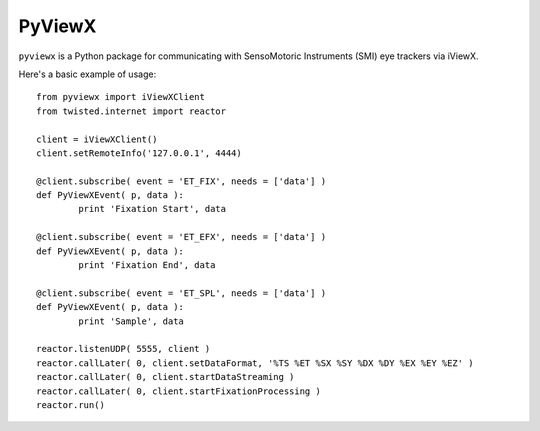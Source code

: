 =======
PyViewX
=======

``pyviewx`` is a Python package for communicating with SensoMotoric Instruments (SMI) eye
trackers via iViewX.

Here's a basic example of usage::

	from pyviewx import iViewXClient
	from twisted.internet import reactor

	client = iViewXClient()
	client.setRemoteInfo('127.0.0.1', 4444)

	@client.subscribe( event = 'ET_FIX', needs = ['data'] )
	def PyViewXEvent( p, data ):
		print 'Fixation Start', data

	@client.subscribe( event = 'ET_EFX', needs = ['data'] )
	def PyViewXEvent( p, data ):
		print 'Fixation End', data

	@client.subscribe( event = 'ET_SPL', needs = ['data'] )
	def PyViewXEvent( p, data ):
		print 'Sample', data

	reactor.listenUDP( 5555, client )
	reactor.callLater( 0, client.setDataFormat, '%TS %ET %SX %SY %DX %DY %EX %EY %EZ' )
	reactor.callLater( 0, client.startDataStreaming )
	reactor.callLater( 0, client.startFixationProcessing )
	reactor.run()